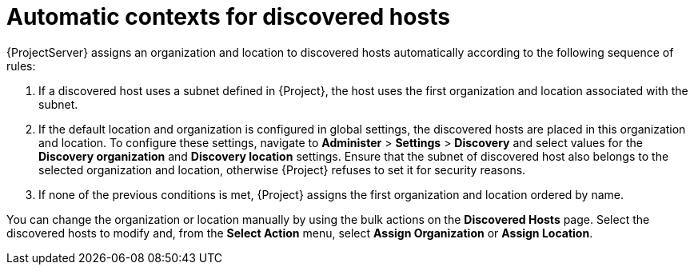 :_mod-docs-content-type: REFERENCE

[id="Automatic_Contexts_for_Discovered_Hosts_{context}"]
= Automatic contexts for discovered hosts

{ProjectServer} assigns an organization and location to discovered hosts automatically according to the following sequence of rules:

. If a discovered host uses a subnet defined in {Project}, the host uses the first organization and location associated with the subnet.
. If the default location and organization is configured in global settings, the discovered hosts are placed in this organization and location.
To configure these settings, navigate to *Administer* > *Settings* > *Discovery* and select values for the *Discovery organization* and *Discovery location* settings.
Ensure that the subnet of discovered host also belongs to the selected organization and location, otherwise {Project} refuses to set it for security reasons.
. If none of the previous conditions is met, {Project} assigns the first organization and location ordered by name.

You can change the organization or location manually by using the bulk actions on the *Discovered Hosts* page.
Select the discovered hosts to modify and, from the *Select Action* menu, select *Assign Organization* or *Assign Location*.
